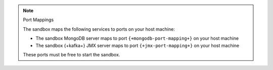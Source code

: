 .. note:: Port Mappings

   The sandbox maps the following services to ports on your host
   machine:

   - The sandbox MongoDB server maps to port ``{+mongodb-port-mapping+}`` on your host machine
   - The sandbox {+kafka+} JMX server maps to port ``{+jmx-port-mapping+}`` on your host machine

   These ports must be free to start the sandbox.
